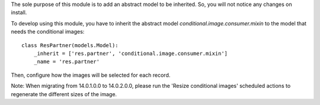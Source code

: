 The sole purpose of this module is to add an abstract model to be inherited.
So, you will not notice any changes on install.

To develop using this module, you have to inherit the abstract model `conditional.image.consumer.mixin`
to the model that needs the conditional images::

    class ResPartner(models.Model):
        _inherit = ['res.partner', 'conditional.image.consumer.mixin']
        _name = 'res.partner'

Then, configure how the images will be selected for each record.


Note: When migrating from 14.0.1.0.0 to 14.0.2.0.0, please run the 'Resize conditional images'
scheduled actions to regenerate the different sizes of the image.

